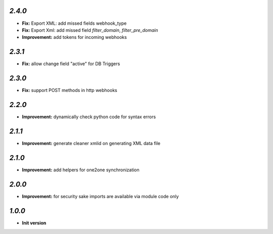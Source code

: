 `2.4.0`
-------

- **Fix:** Export XML: add missed fields webhook_type
- **Fix:** Export Xml: add missed field `filter_domain`, `filter_pre_domain`
- **Improvement:** add tokens for incoming webhooks

`2.3.1`
-------

- **Fix:** allow change field "active" for DB Triggers

`2.3.0`
-------

- **Fix:** support POST methods in http webhooks

`2.2.0`
-------

- **Improvement:** dynamically check python code for syntax errors

`2.1.1`
-------

- **Improvement:** generate cleaner xmlid on generating XML data file

`2.1.0`
-------

- **Improvement:** add helpers for one2one synchronization

`2.0.0`
-------

- **Improvement:** for security sake imports are available via module code only

`1.0.0`
-------

- **Init version**

